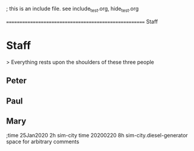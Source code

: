 
; this is an include file. see include_test.org, hide_test.org


====================================================== Staff
* Staff
  > Everything rests upon the shoulders of these three people

** Peter
   :PROPERTIES:
   :resource_id: peter
   :workinghours: mo-thu 6h, fr off
   :phone-office: 87
   :vacation: <2020-01-28 Tue> - <2020-02-14 Fri>
   :vacation: <2020-07-09 Thu> - <2020-07-10 Fri>
   :END:

** Paul
   :PROPERTIES:
   :resource_id: paul
   :workinghours: mo-fr 9-5
   :phone-office: 19
   :vacation: <2020-02-24 Mon> - <2020-03-13 Fri>
   :vacation: <2020-05-11 Mon> - <2020-05-13 Wed>
   :END:

** Mary
   :PROPERTIES:
   :resource_id: mary
   :workinghours: mo-tue 8h, wed off, thu-fr 6.5h
   :phone-office: 28
   :vacation: <2020-03-04 Wed> - <2020-03-20 Fri>
   :vacation: <2020-05-07 Thu>
   :vacation: <2020-06-01 Mon> - <2020-06-12 Fri>
   :END:
   
   ;time 25Jan2020  2h  sim-city
   time 20200220 8h sim-city.diesel-generator   space for arbitrary comments
